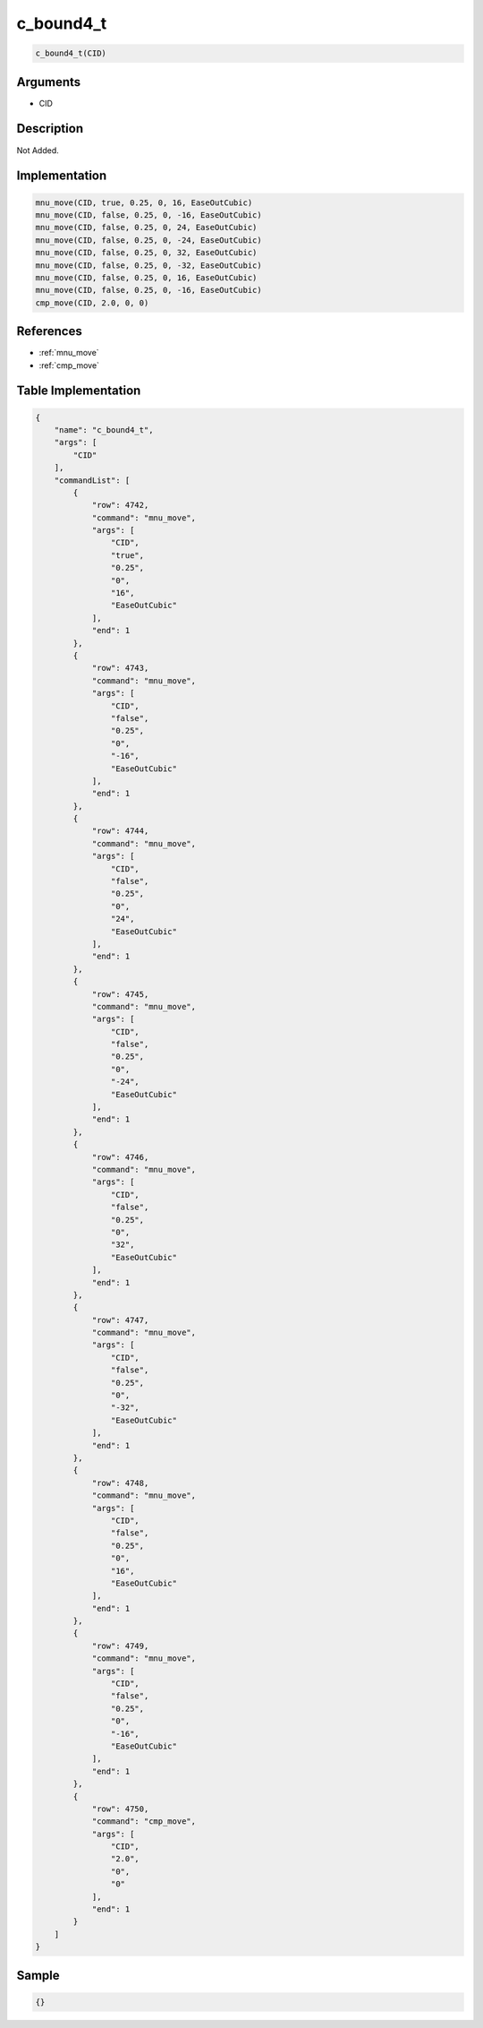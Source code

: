 .. _c_bound4_t:

c_bound4_t
========================

.. code-block:: text

	c_bound4_t(CID)


Arguments
------------

* CID

Description
-------------

Not Added.

Implementation
-------------

.. code-block:: python

	mnu_move(CID, true, 0.25, 0, 16, EaseOutCubic)
	mnu_move(CID, false, 0.25, 0, -16, EaseOutCubic)
	mnu_move(CID, false, 0.25, 0, 24, EaseOutCubic)
	mnu_move(CID, false, 0.25, 0, -24, EaseOutCubic)
	mnu_move(CID, false, 0.25, 0, 32, EaseOutCubic)
	mnu_move(CID, false, 0.25, 0, -32, EaseOutCubic)
	mnu_move(CID, false, 0.25, 0, 16, EaseOutCubic)
	mnu_move(CID, false, 0.25, 0, -16, EaseOutCubic)
	cmp_move(CID, 2.0, 0, 0)

References
-------------
* :ref:`mnu_move`
* :ref:`cmp_move`

Table Implementation
-------------

.. code-block:: json

	{
	    "name": "c_bound4_t",
	    "args": [
	        "CID"
	    ],
	    "commandList": [
	        {
	            "row": 4742,
	            "command": "mnu_move",
	            "args": [
	                "CID",
	                "true",
	                "0.25",
	                "0",
	                "16",
	                "EaseOutCubic"
	            ],
	            "end": 1
	        },
	        {
	            "row": 4743,
	            "command": "mnu_move",
	            "args": [
	                "CID",
	                "false",
	                "0.25",
	                "0",
	                "-16",
	                "EaseOutCubic"
	            ],
	            "end": 1
	        },
	        {
	            "row": 4744,
	            "command": "mnu_move",
	            "args": [
	                "CID",
	                "false",
	                "0.25",
	                "0",
	                "24",
	                "EaseOutCubic"
	            ],
	            "end": 1
	        },
	        {
	            "row": 4745,
	            "command": "mnu_move",
	            "args": [
	                "CID",
	                "false",
	                "0.25",
	                "0",
	                "-24",
	                "EaseOutCubic"
	            ],
	            "end": 1
	        },
	        {
	            "row": 4746,
	            "command": "mnu_move",
	            "args": [
	                "CID",
	                "false",
	                "0.25",
	                "0",
	                "32",
	                "EaseOutCubic"
	            ],
	            "end": 1
	        },
	        {
	            "row": 4747,
	            "command": "mnu_move",
	            "args": [
	                "CID",
	                "false",
	                "0.25",
	                "0",
	                "-32",
	                "EaseOutCubic"
	            ],
	            "end": 1
	        },
	        {
	            "row": 4748,
	            "command": "mnu_move",
	            "args": [
	                "CID",
	                "false",
	                "0.25",
	                "0",
	                "16",
	                "EaseOutCubic"
	            ],
	            "end": 1
	        },
	        {
	            "row": 4749,
	            "command": "mnu_move",
	            "args": [
	                "CID",
	                "false",
	                "0.25",
	                "0",
	                "-16",
	                "EaseOutCubic"
	            ],
	            "end": 1
	        },
	        {
	            "row": 4750,
	            "command": "cmp_move",
	            "args": [
	                "CID",
	                "2.0",
	                "0",
	                "0"
	            ],
	            "end": 1
	        }
	    ]
	}

Sample
-------------

.. code-block:: json

	{}
